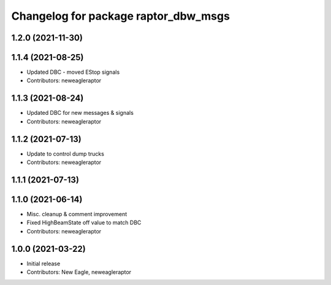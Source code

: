 ^^^^^^^^^^^^^^^^^^^^^^^^^^^^^^^^^^^^^
Changelog for package raptor_dbw_msgs
^^^^^^^^^^^^^^^^^^^^^^^^^^^^^^^^^^^^^

1.2.0 (2021-11-30)
------------------

1.1.4 (2021-08-25)
------------------
* Updated DBC - moved EStop signals
* Contributors: neweagleraptor

1.1.3 (2021-08-24)
------------------
* Updated DBC for new messages & signals
* Contributors: neweagleraptor

1.1.2 (2021-07-13)
------------------
* Update to control dump trucks
* Contributors: neweagleraptor

1.1.1 (2021-07-13)
------------------

1.1.0 (2021-06-14)
------------------
* Misc. cleanup & comment improvement
* Fixed HighBeamState off value to match DBC
* Contributors: neweagleraptor

1.0.0 (2021-03-22)
------------------
* Initial release
* Contributors: New Eagle, neweagleraptor
